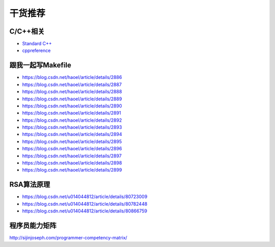干货推荐
========

C/C++相关
---------

-  `Standard C++`_
-  `cppreference`_

.. _Standard C++: https://isocpp.org/
.. _cppreference: https://zh.cppreference.com/w/%E9%A6%96%E9%A1%B5

跟我一起写Makefile
------------------

-  https://blog.csdn.net/haoel/article/details/2886
-  https://blog.csdn.net/haoel/article/details/2887
-  https://blog.csdn.net/haoel/article/details/2888
-  https://blog.csdn.net/haoel/article/details/2889
-  https://blog.csdn.net/haoel/article/details/2890
-  https://blog.csdn.net/haoel/article/details/2891
-  https://blog.csdn.net/haoel/article/details/2892
-  https://blog.csdn.net/haoel/article/details/2893
-  https://blog.csdn.net/haoel/article/details/2894
-  https://blog.csdn.net/haoel/article/details/2895
-  https://blog.csdn.net/haoel/article/details/2896
-  https://blog.csdn.net/haoel/article/details/2897
-  https://blog.csdn.net/haoel/article/details/2898
-  https://blog.csdn.net/haoel/article/details/2899

RSA算法原理
-----------

- https://blog.csdn.net/u014044812/article/details/80723009

- https://blog.csdn.net/u014044812/article/details/80782448

- https://blog.csdn.net/u014044812/article/details/80866759

程序员能力矩阵
--------------

http://sijinjoseph.com/programmer-competency-matrix/


